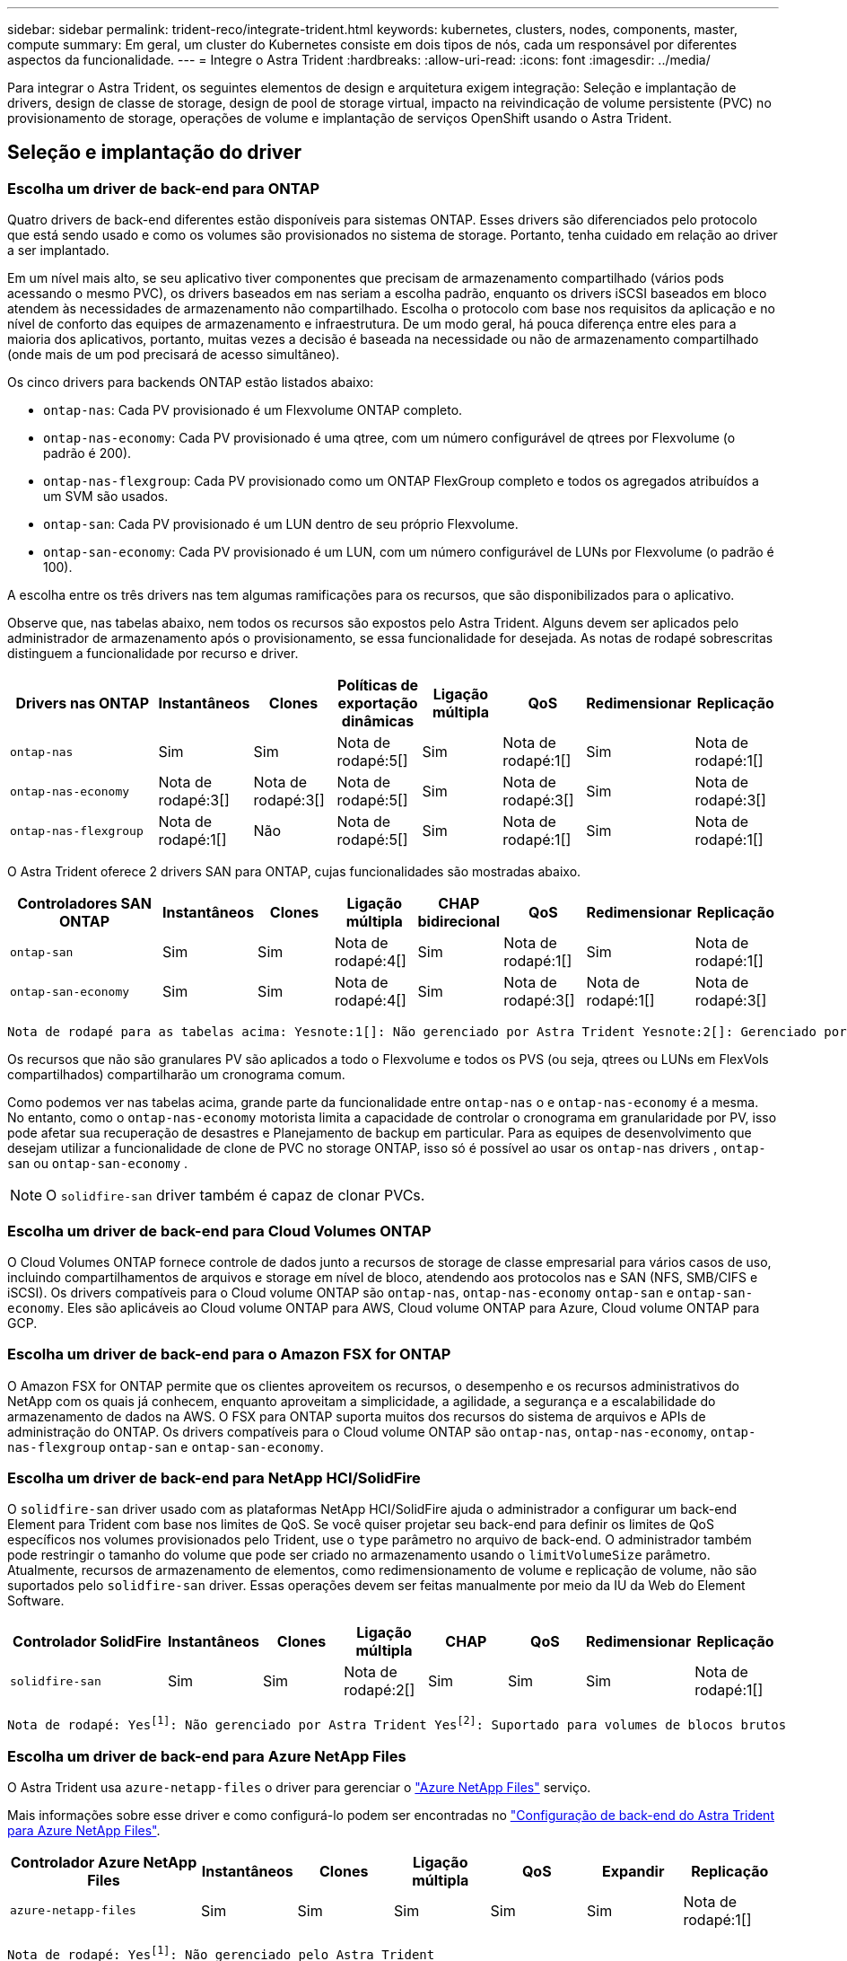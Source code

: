 ---
sidebar: sidebar 
permalink: trident-reco/integrate-trident.html 
keywords: kubernetes, clusters, nodes, components, master, compute 
summary: Em geral, um cluster do Kubernetes consiste em dois tipos de nós, cada um responsável por diferentes aspectos da funcionalidade. 
---
= Integre o Astra Trident
:hardbreaks:
:allow-uri-read: 
:icons: font
:imagesdir: ../media/


[role="lead"]
Para integrar o Astra Trident, os seguintes elementos de design e arquitetura exigem integração: Seleção e implantação de drivers, design de classe de storage, design de pool de storage virtual, impacto na reivindicação de volume persistente (PVC) no provisionamento de storage, operações de volume e implantação de serviços OpenShift usando o Astra Trident.



== Seleção e implantação do driver



=== Escolha um driver de back-end para ONTAP

Quatro drivers de back-end diferentes estão disponíveis para sistemas ONTAP. Esses drivers são diferenciados pelo protocolo que está sendo usado e como os volumes são provisionados no sistema de storage. Portanto, tenha cuidado em relação ao driver a ser implantado.

Em um nível mais alto, se seu aplicativo tiver componentes que precisam de armazenamento compartilhado (vários pods acessando o mesmo PVC), os drivers baseados em nas seriam a escolha padrão, enquanto os drivers iSCSI baseados em bloco atendem às necessidades de armazenamento não compartilhado. Escolha o protocolo com base nos requisitos da aplicação e no nível de conforto das equipes de armazenamento e infraestrutura. De um modo geral, há pouca diferença entre eles para a maioria dos aplicativos, portanto, muitas vezes a decisão é baseada na necessidade ou não de armazenamento compartilhado (onde mais de um pod precisará de acesso simultâneo).

Os cinco drivers para backends ONTAP estão listados abaixo:

* `ontap-nas`: Cada PV provisionado é um Flexvolume ONTAP completo.
* `ontap-nas-economy`: Cada PV provisionado é uma qtree, com um número configurável de qtrees por Flexvolume (o padrão é 200).
* `ontap-nas-flexgroup`: Cada PV provisionado como um ONTAP FlexGroup completo e todos os agregados atribuídos a um SVM são usados.
* `ontap-san`: Cada PV provisionado é um LUN dentro de seu próprio Flexvolume.
* `ontap-san-economy`: Cada PV provisionado é um LUN, com um número configurável de LUNs por Flexvolume (o padrão é 100).


A escolha entre os três drivers nas tem algumas ramificações para os recursos, que são disponibilizados para o aplicativo.

Observe que, nas tabelas abaixo, nem todos os recursos são expostos pelo Astra Trident. Alguns devem ser aplicados pelo administrador de armazenamento após o provisionamento, se essa funcionalidade for desejada. As notas de rodapé sobrescritas distinguem a funcionalidade por recurso e driver.

[cols="20,10,10,10,10,10,10,10"]
|===
| Drivers nas ONTAP | Instantâneos | Clones | Políticas de exportação dinâmicas | Ligação múltipla | QoS | Redimensionar | Replicação 


| `ontap-nas` | Sim | Sim | Nota de rodapé:5[] | Sim | Nota de rodapé:1[] | Sim | Nota de rodapé:1[] 


| `ontap-nas-economy` | Nota de rodapé:3[] | Nota de rodapé:3[] | Nota de rodapé:5[] | Sim | Nota de rodapé:3[] | Sim | Nota de rodapé:3[] 


| `ontap-nas-flexgroup` | Nota de rodapé:1[] | Não | Nota de rodapé:5[] | Sim | Nota de rodapé:1[] | Sim | Nota de rodapé:1[] 
|===
O Astra Trident oferece 2 drivers SAN para ONTAP, cujas funcionalidades são mostradas abaixo.

[cols="20,10,10,10,10,10,10,10"]
|===
| Controladores SAN ONTAP | Instantâneos | Clones | Ligação múltipla | CHAP bidirecional | QoS | Redimensionar | Replicação 


| `ontap-san` | Sim | Sim | Nota de rodapé:4[] | Sim | Nota de rodapé:1[] | Sim | Nota de rodapé:1[] 


| `ontap-san-economy` | Sim | Sim | Nota de rodapé:4[] | Sim | Nota de rodapé:3[] | Nota de rodapé:1[] | Nota de rodapé:3[] 
|===
[verse]
Nota de rodapé para as tabelas acima: Yesnote:1[]: Não gerenciado por Astra Trident Yesnote:2[]: Gerenciado por Astra Trident, mas não PV granular Yesnote:3[]: Não gerenciado por Astra Trident e não PV granular Yesnote:4[]: Suportado para volumes em bloco bruto Yesnote:5[]: Suportado por CSI Trident

Os recursos que não são granulares PV são aplicados a todo o Flexvolume e todos os PVS (ou seja, qtrees ou LUNs em FlexVols compartilhados) compartilharão um cronograma comum.

Como podemos ver nas tabelas acima, grande parte da funcionalidade entre `ontap-nas` o e `ontap-nas-economy` é a mesma. No entanto, como o `ontap-nas-economy` motorista limita a capacidade de controlar o cronograma em granularidade por PV, isso pode afetar sua recuperação de desastres e Planejamento de backup em particular. Para as equipes de desenvolvimento que desejam utilizar a funcionalidade de clone de PVC no storage ONTAP, isso só é possível ao usar os `ontap-nas` drivers , `ontap-san` ou `ontap-san-economy` .


NOTE: O `solidfire-san` driver também é capaz de clonar PVCs.



=== Escolha um driver de back-end para Cloud Volumes ONTAP

O Cloud Volumes ONTAP fornece controle de dados junto a recursos de storage de classe empresarial para vários casos de uso, incluindo compartilhamentos de arquivos e storage em nível de bloco, atendendo aos protocolos nas e SAN (NFS, SMB/CIFS e iSCSI). Os drivers compatíveis para o Cloud volume ONTAP são `ontap-nas`, `ontap-nas-economy` `ontap-san` e `ontap-san-economy`. Eles são aplicáveis ao Cloud volume ONTAP para AWS, Cloud volume ONTAP para Azure, Cloud volume ONTAP para GCP.



=== Escolha um driver de back-end para o Amazon FSX for ONTAP

O Amazon FSX for ONTAP permite que os clientes aproveitem os recursos, o desempenho e os recursos administrativos do NetApp com os quais já conhecem, enquanto aproveitam a simplicidade, a agilidade, a segurança e a escalabilidade do armazenamento de dados na AWS. O FSX para ONTAP suporta muitos dos recursos do sistema de arquivos e APIs de administração do ONTAP. Os drivers compatíveis para o Cloud volume ONTAP são `ontap-nas`, `ontap-nas-economy`, `ontap-nas-flexgroup` `ontap-san` e `ontap-san-economy`.



=== Escolha um driver de back-end para NetApp HCI/SolidFire

O `solidfire-san` driver usado com as plataformas NetApp HCI/SolidFire ajuda o administrador a configurar um back-end Element para Trident com base nos limites de QoS. Se você quiser projetar seu back-end para definir os limites de QoS específicos nos volumes provisionados pelo Trident, use o `type` parâmetro no arquivo de back-end. O administrador também pode restringir o tamanho do volume que pode ser criado no armazenamento usando o `limitVolumeSize` parâmetro. Atualmente, recursos de armazenamento de elementos, como redimensionamento de volume e replicação de volume, não são suportados pelo `solidfire-san` driver. Essas operações devem ser feitas manualmente por meio da IU da Web do Element Software.

[cols="20,10,10,10,10,10,10,10"]
|===
| Controlador SolidFire | Instantâneos | Clones | Ligação múltipla | CHAP | QoS | Redimensionar | Replicação 


| `solidfire-san` | Sim | Sim | Nota de rodapé:2[] | Sim | Sim | Sim | Nota de rodapé:1[] 
|===
[verse]
Nota de rodapé: Yesfootnote:1[]: Não gerenciado por Astra Trident Yesfootnote:2[]: Suportado para volumes de blocos brutos



=== Escolha um driver de back-end para Azure NetApp Files

O Astra Trident usa `azure-netapp-files` o driver para gerenciar o link:https://azure.microsoft.com/en-us/services/netapp/["Azure NetApp Files"^] serviço.

Mais informações sobre esse driver e como configurá-lo podem ser encontradas no link:https://azure.microsoft.com/en-us/services/netapp/["Configuração de back-end do Astra Trident para Azure NetApp Files"^].

[cols="20,10,10,10,10,10,10"]
|===
| Controlador Azure NetApp Files | Instantâneos | Clones | Ligação múltipla | QoS | Expandir | Replicação 


| `azure-netapp-files` | Sim | Sim | Sim | Sim | Sim | Nota de rodapé:1[] 
|===
[verse]
Nota de rodapé: Yesfootnote:1[]: Não gerenciado pelo Astra Trident



=== Escolha um driver de back-end para Cloud Volumes Service com AWS

O Astra Trident usa `aws-cvs` o driver para vincular ao Cloud Volumes Service no back-end da AWS. Para configurar o back-end da AWS no Trident, é necessário especificar `apiRegion`, , `apiURL` `apiKey` e o `secretKey` no arquivo de back-end. Esses valores podem ser encontrados no portal da Web do CVS em configurações de conta/acesso à API. Os níveis de serviço suportados estão alinhados com o CVS e incluem `standard`, `premium` `extreme` e . Atualmente, 100g é o tamanho mínimo de volume que será provisionado. Futuras versões do CVS podem remover essa restrição.

[cols="20,10,10,10,10,10,10"]
|===
| CVS para AWS Driver | Instantâneos | Clones | Ligação múltipla | QoS | Expandir | Replicação 


| `aws-cvs` | Sim | Sim | Sim | Sim | Sim | Nota de rodapé:1[] 
|===
[verse]
Nota de rodapé: Yesfootnote:1[]: Não gerenciado pelo Astra Trident

O `aws-cvs` driver usa pools de armazenamento virtual. Os pools de storage virtuais abstraem o back-end, permitindo que o Trident decida o posicionamento do volume. O administrador define os pools de armazenamento virtual no(s) arquivo(s) backend.json. As classes de armazenamento identificam os pools de armazenamento virtual com o uso de rótulos.



=== Escolha um driver de back-end para o Cloud Volumes Service com o GCP

O Astra Trident usa `gcp-cvs` o driver para vincular ao Cloud Volumes Service no back-end do GCP. Para configurar o back-end do GCP no Trident, é necessário especificar `projectNumber`, `apiRegion` e `apiKey` no arquivo de back-end. O número do projeto pode ser encontrado no portal da Web do GCP, enquanto a chave da API deve ser retirada do arquivo de chave privada da conta de serviço que você criou ao configurar o acesso à API para o Cloud volumes no GCP. O Astra Trident pode criar volumes CVS em um de dois link:https://cloud.google.com/architecture/partners/netapp-cloud-volumes/service-types["tipos de serviço"^]:

. *CVS*: O tipo de serviço CVS básico, que fornece alta disponibilidade por zonas com níveis de desempenho limitados/moderados.
. *CVS-Performance*: Tipo de serviço otimizado para desempenho mais adequado para cargas de trabalho de produção que valorizam o desempenho. Escolha entre três níveis de serviço exclusivos [`standard`, , `premium` e `extreme`]. Atualmente, o 100 GiB é o tamanho mínimo de volume CVS-Performance que será provisionado, enquanto os volumes CVS devem ser pelo menos 300 GiB. Futuras versões do CVS podem remover essa restrição.



CAUTION: Ao implantar backends usando o tipo de serviço CVS padrão [`storageClass=software`], os usuários *devem obter acesso* ao recurso volumes sub-1TiB no GCP para o(s) número(s) do Projeto e ID(s) do Projeto em questão. Isso é necessário para que a Trident provisione volumes inferiores a 1TiB TB. Caso contrário, as criações de volume *falharão* para PVCs que tenham menos de 600 GiB. Utilize link:https://docs.google.com/forms/d/e/1FAIpQLSc7_euiPtlV8bhsKWvwBl3gm9KUL4kOhD7lnbHC3LlQ7m02Dw/viewform["este formulário"^] para obter acesso a volumes inferiores a 1TiB.

[cols="20,10,10,10,10,10,10"]
|===
| Driver CVS para GCP | Instantâneos | Clones | Ligação múltipla | QoS | Expandir | Replicação 


| `gcp-cvs` | Sim | Sim | Sim | Sim | Sim | Nota de rodapé:1[] 
|===
[verse]
Nota de rodapé: Yesfootnote:1[]: Não gerenciado pelo Astra Trident

O `gcp-cvs` driver usa pools de armazenamento virtual. Os pools de storage virtuais abstraem o back-end, permitindo que o Astra Trident decida o posicionamento do volume. O administrador define os pools de armazenamento virtual no(s) arquivo(s) backend.json. As classes de armazenamento identificam os pools de armazenamento virtual com o uso de rótulos.



== Design da classe de armazenamento

As classes de armazenamento individuais precisam ser configuradas e aplicadas para criar um objeto Classe de armazenamento Kubernetes. Esta seção discute como projetar uma classe de armazenamento para seu aplicativo.



=== Design de classe de storage para utilização específica de back-end

A filtragem pode ser usada dentro de um objeto de classe de armazenamento específico para determinar qual pool de armazenamento ou conjunto de pools devem ser usados com essa classe de armazenamento específica. Três conjuntos de filtros podem ser definidos na Classe de armazenamento: `storagePools`, `additionalStoragePools` E/ou `excludeStoragePools`.

O `storagePools` parâmetro ajuda a restringir o armazenamento ao conjunto de pools que correspondem a quaisquer atributos especificados. O `additionalStoragePools` parâmetro é usado para estender o conjunto de pools que o Astra Trident usará para provisionar junto com o conjunto de pools selecionados pelos atributos e `storagePools` parâmetros. Você pode usar um parâmetro sozinho ou ambos juntos para garantir que o conjunto apropriado de pools de armazenamento esteja selecionado.

O `excludeStoragePools` parâmetro é usado para excluir especificamente o conjunto listado de pools que correspondem aos atributos.



=== Design de classe de storage para emular políticas de QoS

Se você quiser criar classes de armazenamento para emular políticas de qualidade de Serviço, crie uma Classe de armazenamento com o `media` atributo como `hdd` ou `ssd`. Com base no `media` atributo mencionado na classe de storage, o Trident selecionará o back-end apropriado que serve `hdd` ou `ssd` agrega para corresponder ao atributo de Mídia e direcionará o provisionamento dos volumes para o agregado específico. Portanto, podemos criar uma classe de armazenamento PREMIUM que teria um conjunto de atributos, `ssd` que `media` poderia ser classificado como a política de QoS PREMIUM. Podemos criar outro PADRÃO de classe de armazenamento que teria o atributo de Mídia definido como "hdd", que poderia ser classificado como a política de QoS PADRÃO. Também podemos usar o atributo "IOPS" na classe de armazenamento para redirecionar o provisionamento para um dispositivo Element que pode ser definido como uma Política de QoS.



=== Design de classe de storage para utilizar o back-end com base em recursos específicos

As classes de storage podem ser projetadas para direcionar o provisionamento de volume em um back-end específico, no qual recursos como provisionamento fino e espesso, snapshots, clones e criptografia são ativados. Para especificar qual armazenamento usar, crie classes de armazenamento que especifiquem o back-end apropriado com o recurso necessário habilitado.



=== Design de classe de storage para pools de storage virtuais

Os pools de storage virtual estão disponíveis para todos os back-ends Astra Trident. Você pode definir pools de storage virtuais para qualquer back-end, usando qualquer driver fornecido pelo Astra Trident.

Os pools de armazenamento virtual permitem que um administrador crie um nível de abstração sobre backends que pode ser referenciado por meio de classes de armazenamento, para maior flexibilidade e colocação eficiente de volumes em backends. Diferentes backends podem ser definidos com a mesma classe de serviço. Além disso, vários pools de armazenamento podem ser criados no mesmo back-end, mas com caraterísticas diferentes. Quando uma Classe de armazenamento é configurada com um seletor com as etiquetas específicas, o Astra Trident escolhe um back-end que corresponde a todas as etiquetas do seletor para colocar o volume. Se as etiquetas do seletor de classe de storage corresponderem a vários pools de storage, o Astra Trident escolherá um deles para provisionar o volume.



== Design de pool de storage virtual

Ao criar um backend, você geralmente pode especificar um conjunto de parâmetros. Era impossível para o administrador criar outro back-end com as mesmas credenciais de armazenamento e com um conjunto diferente de parâmetros. Com a introdução de Virtual Storage Pools, esse problema foi aliviado. O Virtual Storage Pools é uma abstração de nível introduzida entre o back-end e a classe de armazenamento do Kubernetes para que o administrador possa definir parâmetros junto com rótulos que podem ser referenciados por meio das classes de armazenamento do Kubernetes como um seletor, de forma independente de back-end. É possível definir pools de storage virtuais para todos os back-ends NetApp compatíveis com o Astra Trident. Essa lista inclui o SolidFire/NetApp HCI, o ONTAP, o Cloud Volumes Service na AWS e o GCP, bem como o Azure NetApp Files.


NOTE: Ao definir pools de armazenamento virtual, recomenda-se não tentar reorganizar a ordem dos pools virtuais existentes em uma definição de back-end. Também é aconselhável não editar/modificar atributos para um pool virtual existente e definir um novo pool virtual.



=== Crie pools de storage virtuais para emular diferentes níveis de serviço/QoS

É possível projetar pools de armazenamento virtual para emular classes de serviço. Usando a implementação de pool virtual para o Cloud volume Service para AWS, vamos examinar como podemos configurar diferentes classes de serviço. Configure o back-end AWS-CVS com vários rótulos, representando diferentes níveis de desempenho. Defina `servicelevel` Aspect para o nível de desempenho apropriado e adicione outros aspetos necessários em cada rótulo. Agora crie diferentes classes de armazenamento do Kubernetes que mapeariam para diferentes pools de armazenamento virtual. Usando o `parameters.selector` campo, cada StorageClass chama qual(s) pool(s) virtual(s) pode(m) ser usado(s) para hospedar um volume.



=== Crie pools virtuais para atribuir um conjunto específico de aspetos

Vários pools de storage virtuais com um conjunto específico de aspectos podem ser projetados a partir de um único back-end de storage. Para fazer isso, configure o back-end com vários rótulos e defina os aspetos necessários em cada rótulo. Agora crie diferentes classes de armazenamento do Kubernetes usando o `parameters.selector` campo que mapearia para diferentes pools de armazenamento virtual. Os volumes que são provisionados no back-end terão os aspetos definidos no pool de armazenamento virtual escolhido.



=== Caraterísticas de PVC que afetam o provisionamento de armazenamento

Alguns parâmetros além da classe de storage solicitada podem afetar o processo de decisão de provisionamento do Astra Trident ao criar uma PVC.



=== Modo de acesso

Ao solicitar armazenamento através de um PVC, um dos campos obrigatórios é o modo de acesso. O modo desejado pode afetar o back-end selecionado para hospedar a solicitação de armazenamento.

O Astra Trident tentará corresponder ao protocolo de storage usado com o método de acesso especificado de acordo com a matriz a seguir. Isso é independente da plataforma de storage subjacente.

[cols="20,30,30,30"]
|===
|  | ReadWriteOnce | ReadOnlyMany | ReadWriteMany 


| ISCSI | Sim | Sim | Sim (bloco bruto) 


| NFS | Sim | Sim | Sim 
|===
Uma solicitação de um PVC ReadWriteMany enviado para uma implantação do Trident sem um back-end NFS configurado resultará em nenhum volume sendo provisionado. Por esse motivo, o solicitante deve usar o modo de acesso apropriado para sua aplicação.



== Operações de volume



=== Modificar volumes persistentes

Volumes persistentes são, com duas exceções, objetos imutáveis no Kubernetes. Uma vez criados, a política de recuperação e o tamanho podem ser modificados. No entanto, isso não impede que alguns aspectos do volume sejam modificados fora do Kubernetes. Isso pode ser desejável para personalizar o volume para aplicações específicas, para garantir que a capacidade não seja consumida acidentalmente ou simplesmente mover o volume para um controlador de armazenamento diferente por qualquer motivo.


NOTE: Atualmente, os provisionadores in-tree do Kubernetes não são compatíveis com operações de redimensionamento de volume para PVS NFS ou iSCSI. O Astra Trident é compatível com a expansão de volumes NFS e iSCSI.

Os detalhes de ligação do PV não podem ser modificados após a criação.



=== Criar snapshots de volume sob demanda

O Astra Trident é compatível com a criação de snapshot de volume sob demanda e a criação de PVCs a partir de snapshots usando a estrutura CSI. Os snapshots fornecem um método conveniente de manter cópias pontuais dos dados e têm um ciclo de vida independente do PV de origem no Kubernetes. Esses snapshots podem ser usados para clonar PVCs.



=== Criar volumes a partir de instantâneos

O Astra Trident também suporta a criação de PersistentVolumes a partir de instantâneos de volume. Para conseguir isso, basta criar um PersistentVolumeClaim e mencionar o `datasource` como o instantâneo necessário a partir do qual o volume precisa ser criado. O Astra Trident manipulará esse PVC criando um volume com os dados presentes no snapshot. Com esse recurso, é possível duplicar dados entre regiões, criar ambientes de teste, substituir um volume de produção danificado ou corrompido em sua totalidade, ou recuperar arquivos e diretórios específicos e transferi-los para outro volume anexado.



=== Mover volumes no cluster

Os administradores de storage podem mover volumes entre agregados e controladores no cluster ONTAP sem interrupções para o consumidor de storage. Essa operação não afeta o Astra Trident nem o cluster Kubernetes, contanto que o agregado de destino seja aquele ao qual o SVM que o Astra Trident está usando tenha acesso. É importante ressaltar que se o agregado tiver sido adicionado recentemente ao SVM, o back-end precisará ser atualizado readicionando-o ao Astra Trident. Isso fará com que o Astra Trident faça o inventário novamente da SVM para que o novo agregado seja reconhecido.

No entanto, a movimentação de volumes entre back-ends não é compatível automaticamente com o Astra Trident. Isso inclui entre SVMs no mesmo cluster, entre clusters ou em uma plataforma de storage diferente (mesmo que esse sistema de storage seja conetado ao Astra Trident).

Se um volume for copiado para outro local, o recurso de importação de volume poderá ser usado para importar volumes atuais para o Astra Trident.



=== Expanda volumes

O Astra Trident é compatível com o redimensionamento de PVS NFS e iSCSI. Isso permite que os usuários redimensionem seus volumes diretamente pela camada Kubernetes. A expansão de volume é possível para todas as principais plataformas de storage da NetApp, incluindo backends ONTAP, SolidFire/NetApp HCI e Cloud Volumes Service. Para permitir uma possível expansão posterior, defina `allowVolumeExpansion` como `true` no StorageClass associado ao volume. Sempre que for necessário redimensionar o volume persistente, edite a `spec.resources.requests.storage` anotação na reclamação volume persistente para o tamanho de volume pretendido. O Trident cuidará utomaticamente do redimensionamento do volume no cluster de armazenamento.



=== Importar um volume existente para o Kubernetes

A importação de volume permite importar um volume de storage existente para um ambiente Kubernetes. Atualmente, isso é suportado pelos `ontap-nas` `azure-netapp-files` drivers , `ontap-nas-flexgroup`, `solidfire-san` , , `aws-cvs` e `gcp-cvs` . Esse recurso é útil ao portar um aplicativo existente para o Kubernetes ou durante cenários de recuperação de desastres.

Ao usar o ONTAP e `solidfire-san` os drivers, use o comando `tridentctl import volume <backend-name> <volume-name> -f /path/pvc.yaml` para importar um volume existente para o Kubernetes para ser gerenciado pelo Astra Trident. O arquivo de PVC YAML ou JSON usado no comando de volume de importação aponta para uma classe de storage que identifica o Astra Trident como o provisionador. Ao usar um back-end NetApp HCI/SolidFire, certifique-se de que os nomes de volume sejam exclusivos. Se os nomes de volume forem duplicados, clone o volume para um nome exclusivo para que o recurso de importação de volume possa distinguir entre eles.

Se o `aws-cvs` driver , `azure-netapp-files` ou `gcp-cvs` for usado, use o comando `tridentctl import volume <backend-name> <volume path> -f /path/pvc.yaml` para importar o volume para o Kubernetes para ser gerenciado pelo Astra Trident. Isso garante uma referência de volume única.

Quando o comando acima é executado, o Astra Trident encontrará o volume no back-end e lê seu tamanho. Ele irá adicionar automaticamente (e substituir, se necessário) o tamanho de volume do PVC configurado. Em seguida, o Astra Trident cria o novo PV e o Kubernetes liga o PVC ao PV.

Se um recipiente fosse implantado de modo que fosse necessário o PVC importado específico, ele permaneceria em um estado pendente até que o par PVC/PV seja vinculado através do processo de importação de volume. Depois que o par de PVC / PV são ligados, o recipiente deve surgir, desde que não haja outros problemas.



== Implantar serviços OpenShift

Os serviços de cluster de valor agregado do OpenShift fornecem funcionalidade importante aos administradores de cluster e aos aplicativos que estão sendo hospedados. O storage que esses serviços usam pode ser provisionado usando os recursos do nó local. No entanto, isso geralmente limita a capacidade, o desempenho, a capacidade de recuperação e a sustentabilidade do serviço. Ao aproveitar um storage array empresarial para fornecer capacidade a esses serviços, é possível melhorar significativamente o serviço. No entanto, como em todas as aplicações, o OpenShift e os administradores de storage devem trabalhar em conjunto para determinar as melhores opções para cada um. A documentação da Red Hat deve ser muito utilizada para determinar os requisitos e garantir que as necessidades de dimensionamento e desempenho sejam atendidas.



=== Serviço de registo

A implantação e o gerenciamento do armazenamento para o Registro foram documentados link:https://netapp.io/["NetApp.io"^] link:https://netapp.io/2017/08/24/deploying-the-openshift-registry-using-netapp-storage/["blog"^]no .



=== Serviço de registo

Assim como outros serviços OpenShift, o serviço de log é implantado usando o Ansible com parâmetros de configuração fornecidos pelo arquivo de inventário, também conhecido como hosts, fornecidos ao manual de estratégia. Há dois métodos de instalação que serão abordados: Implantação de logs durante a instalação inicial do OpenShift e implantação de logs após a instalação do OpenShift.


CAUTION: A partir do Red Hat OpenShift versão 3,9, a documentação oficial recomenda contra o NFS para o serviço de log devido a preocupações com a corrupção de dados. Isso é baseado no teste da Red Hat de seus produtos. O servidor NFS da ONTAP não tem esses problemas e pode facilmente fazer backup de uma implantação de log. Em última análise, a escolha do protocolo para o serviço de Registro é sua, apenas saiba que ambos funcionarão muito bem ao usar plataformas NetApp e não há motivo para evitar o NFS se essa for sua preferência.

Se você optar por usar o NFS com o serviço de log, precisará definir a variável Ansible `openshift_enable_unsupported_configurations` para `true` evitar que o instalador falhe.



==== Comece agora

O serviço de log pode, opcionalmente, ser implantado tanto para aplicativos quanto para as operações principais do próprio cluster OpenShift. Se você optar por implantar o Registro de operações, especificando a variável `openshift_logging_use_ops` como `true`, duas instâncias do serviço serão criadas. As variáveis que controlam a instância de log para operações contêm "OPS" nelas, enquanto a instância para aplicativos não.

A configuração das variáveis do Ansible de acordo com o método de implantação é importante para garantir que o storage correto seja utilizado pelos serviços subjacentes. Vamos ver as opções para cada um dos métodos de implantação.


NOTE: As tabelas abaixo contêm apenas as variáveis que são relevantes para a configuração de armazenamento, uma vez que se refere ao serviço de registo. Você pode encontrar outras opções nas link:https://docs.openshift.com/container-platform/3.11/install_config/aggregate_logging.html["Documentação de Registro do RedHat OpenShift"^] quais devem ser revisadas, configuradas e usadas de acordo com sua implantação.

As variáveis na tabela abaixo resultarão no manual do Ansible criando um PV e PVC para o serviço de Registro usando os detalhes fornecidos. Esse método é significativamente menos flexível do que usar o manual de instalação de componentes após a instalação do OpenShift, no entanto, se você tiver volumes existentes disponíveis, é uma opção.

[cols="40,40"]
|===
| Variável | Detalhes 


| `openshift_logging_storage_kind` | Defina como `nfs` para que o instalador crie um NFS PV para o serviço de log. 


| `openshift_logging_storage_host` | O nome do host ou endereço IP do host NFS. Isso deve ser definido para o LIF de dados da sua máquina virtual. 


| `openshift_logging_storage_nfs_directory` | O caminho de montagem para a exportação NFS. Por exemplo, se o volume for juntado como `/openshift_logging`, você usaria esse caminho para essa variável. 


| `openshift_logging_storage_volume_name` | O nome, por exemplo `pv_ose_logs`, do PV a criar. 


| `openshift_logging_storage_volume_size` | O tamanho da exportação NFS, por `100Gi` exemplo . 
|===
Se o cluster do OpenShift já estiver em execução e, portanto, o Trident tiver sido implantado e configurado, o instalador poderá usar o provisionamento dinâmico para criar os volumes. As variáveis a seguir precisarão ser configuradas.

[cols="40,40"]
|===
| Variável | Detalhes 


| `openshift_logging_es_pvc_dynamic` | Defina como verdadeiro para usar volumes provisionados dinamicamente. 


| `openshift_logging_es_pvc_storage_class_name` | O nome da classe de armazenamento que será usado no PVC. 


| `openshift_logging_es_pvc_size` | O tamanho do volume solicitado no PVC. 


| `openshift_logging_es_pvc_prefix` | Um prefixo para os PVCs usados pelo serviço de Registro. 


| `openshift_logging_es_ops_pvc_dynamic` | Defina como `true` para usar volumes provisionados dinamicamente para a instância de log de operações. 


| `openshift_logging_es_ops_pvc_storage_class_name` | O nome da classe de armazenamento para a instância de log de operações. 


| `openshift_logging_es_ops_pvc_size` | O tamanho da solicitação de volume para a instância de operações. 


| `openshift_logging_es_ops_pvc_prefix` | Um prefixo para os PVCs de instância de OPS. 
|===


==== Implantar a pilha de logs

Se você estiver implantando o log como parte do processo inicial de instalação do OpenShift, então você só precisará seguir o processo de implantação padrão. O Ansible configurará e implantará os serviços necessários e os objetos OpenShift para que o serviço fique disponível assim que o Ansible for concluído.

No entanto, se você estiver implantando após a instalação inicial, o manual de estratégia de componentes precisará ser usado pelo Ansible. Este processo pode mudar ligeiramente com versões diferentes do OpenShift, portanto, certifique-se de ler e seguir link:https://docs.openshift.com/container-platform/3.11/welcome/index.html["Documentação do RedHat OpenShift Container Platform 3,11"^] para a sua versão.



== Serviço de métricas

O serviço de métricas fornece informações valiosas ao administrador sobre o status, a utilização de recursos e a disponibilidade do cluster OpenShift. Também é necessário para a funcionalidade de escala automática do pod e muitas organizações usam dados do serviço de métricas para seus aplicativos de cobrança e/ou exibição.

Assim como no serviço de log e no OpenShift como um todo, o Ansible é usado para implantar o serviço de métricas. Além disso, tal como o serviço de registo, o serviço de métricas pode ser implementado durante uma configuração inicial do cluster ou depois de estar operacional utilizando o método de instalação do componente. As tabelas a seguir contêm as variáveis que são importantes ao configurar o armazenamento persistente para o serviço de métricas.


NOTE: As tabelas abaixo contêm apenas as variáveis que são relevantes para a configuração de armazenamento, já que se refere ao serviço de métricas. Há muitas outras opções encontradas na documentação que devem ser revisadas, configuradas e usadas de acordo com sua implantação.

[cols="40,40"]
|===
| Variável | Detalhes 


| `openshift_metrics_storage_kind` | Defina como `nfs` para que o instalador crie um NFS PV para o serviço de log. 


| `openshift_metrics_storage_host` | O nome do host ou endereço IP do host NFS. Isso deve ser definido como o LIF de dados para o SVM. 


| `openshift_metrics_storage_nfs_directory` | O caminho de montagem para a exportação NFS. Por exemplo, se o volume for juntado como `/openshift_metrics`, você usaria esse caminho para essa variável. 


| `openshift_metrics_storage_volume_name` | O nome, por exemplo `pv_ose_metrics`, do PV a criar. 


| `openshift_metrics_storage_volume_size` | O tamanho da exportação NFS, por `100Gi` exemplo . 
|===
Se o cluster do OpenShift já estiver em execução e, portanto, o Trident tiver sido implantado e configurado, o instalador poderá usar o provisionamento dinâmico para criar os volumes. As variáveis a seguir precisarão ser configuradas.

[cols="40,40"]
|===
| Variável | Detalhes 


| `openshift_metrics_cassandra_pvc_prefix` | Um prefixo a ser usado para as PVCs de métricas. 


| `openshift_metrics_cassandra_pvc_size` | O tamanho dos volumes a solicitar. 


| `openshift_metrics_cassandra_storage_type` | O tipo de storage a ser usado para métricas, isso precisa ser definido como dinâmico para que o Ansible crie PVCs com a classe de storage apropriada. 


| `openshift_metrics_cassanda_pvc_storage_class_name` | O nome da classe de armazenamento a utilizar. 
|===


=== Implantar o serviço de métricas

Com as variáveis apropriadas do Ansible definidas no arquivo de hosts/inventário, implante o serviço com o Ansible. Se você estiver implantando no horário de instalação do OpenShift, o PV será criado e usado automaticamente. Se você estiver implantando usando os playbooks de componentes, após a instalação do OpenShift, o Ansible criará todos os PVCs necessários e, depois que o Astra Trident provisionou o storage para eles, implantará o serviço.

As variáveis acima, e o processo de implantação, podem mudar com cada versão do OpenShift. Certifique-se de rever e seguir link:https://docs.openshift.com/container-platform/3.11/install_config/cluster_metrics.html["Guia de implantação do OpenShift da RedHat"^] a sua versão para que ela seja configurada para o seu ambiente.
